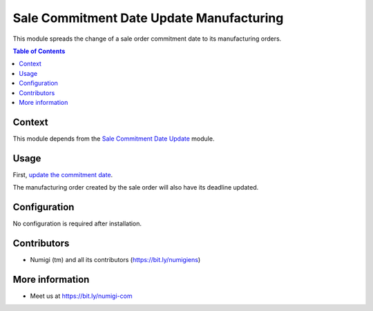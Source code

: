 Sale Commitment Date Update Manufacturing
=========================================
This module spreads the change of a sale order commitment date to its manufacturing orders.

.. contents:: Table of Contents

Context
-------
This module depends from the `Sale Commitment Date Update <../sale_commitment_date_update/README.rst>`_ module.

Usage
-----
First, `update the commitment date <../sale_commitment_date_update/README.rst>`_.

.. image:: static/description/menu.png

.. image:: static/description/change.png

.. image:: static/description/commit.png

The manufacturing order created by the sale order will also have its deadline updated.

.. image:: static/description/manuf.png

Configuration
-------------
No configuration is required after installation.

Contributors
------------
* Numigi (tm) and all its contributors (https://bit.ly/numigiens)

More information
----------------
* Meet us at https://bit.ly/numigi-com
